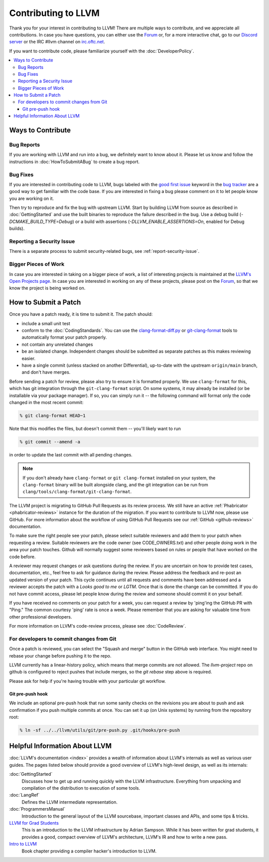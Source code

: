 ==================================
Contributing to LLVM
==================================


Thank you for your interest in contributing to LLVM! There are multiple ways to
contribute, and we appreciate all contributions. In case you have questions,
you can either use the `Forum`_ or, for a more interactive chat, go to our
`Discord server`_ or the IRC #llvm channel on `irc.oftc.net`_.

If you want to contribute code, please familiarize yourself with the :doc:`DeveloperPolicy`.

.. contents::
  :local:


Ways to Contribute
==================

Bug Reports
-----------
If you are working with LLVM and run into a bug, we definitely want to know
about it. Please let us know and follow the instructions in
:doc:`HowToSubmitABug`  to create a bug report.

Bug Fixes
---------
If you are interested in contributing code to LLVM, bugs labeled with the
`good first issue`_ keyword in the `bug tracker`_ are a good way to get familiar with
the code base. If you are interested in fixing a bug please comment on it to
let people know you are working on it.

Then try to reproduce and fix the bug with upstream LLVM. Start by building
LLVM from source as described in :doc:`GettingStarted` and
use the built binaries to reproduce the failure described in the bug. Use
a debug build (`-DCMAKE_BUILD_TYPE=Debug`) or a build with assertions
(`-DLLVM_ENABLE_ASSERTIONS=On`, enabled for Debug builds).

Reporting a Security Issue
--------------------------

There is a separate process to submit security-related bugs, see :ref:`report-security-issue`.

Bigger Pieces of Work
---------------------
In case you are interested in taking on a bigger piece of work, a list of
interesting projects is maintained at the `LLVM's Open Projects page`_. In case
you are interested in working on any of these projects, please post on the
`Forum`_, so that we know the project is being worked on.

.. _submit_patch:

How to Submit a Patch
=====================
Once you have a patch ready, it is time to submit it. The patch should:

* include a small unit test
* conform to the :doc:`CodingStandards`. You can use the `clang-format-diff.py`_ or `git-clang-format`_ tools to automatically format your patch properly.
* not contain any unrelated changes
* be an isolated change. Independent changes should be submitted as separate patches as this makes reviewing easier.
* have a single commit (unless stacked on another Differential), up-to-date with the upstream ``origin/main`` branch, and don't have merges.

.. _format patches:

Before sending a patch for review, please also try to ensure it is
formatted properly. We use ``clang-format`` for this, which has git integration
through the ``git-clang-format`` script. On some systems, it may already be
installed (or be installable via your package manager). If so, you can simply
run it -- the following command will format only the code changed in the most
recent commit:

.. code-block:: console

  % git clang-format HEAD~1

Note that this modifies the files, but doesn't commit them -- you'll likely want
to run

.. code-block:: console

  % git commit --amend -a

in order to update the last commit with all pending changes.

.. note::
  If you don't already have ``clang-format`` or ``git clang-format`` installed
  on your system, the ``clang-format`` binary will be built alongside clang, and
  the git integration can be run from
  ``clang/tools/clang-format/git-clang-format``.

The LLVM project is migrating to GitHub Pull Requests as its review process.
We still have an active :ref:`Phabricator <phabricator-reviews>`
instance for the duration of the migration. If you want to contribute to LLVM
now, please use GitHub. For more information about the workflow of using GitHub
Pull Requests see our :ref:`GitHub <github-reviews>` documentation.

To make sure the right people see your patch, please select suitable reviewers
and add them to your patch when requesting a review. Suitable reviewers are the
code owner (see CODE_OWNERS.txt) and other people doing work in the area your
patch touches. Github will normally suggest some reviewers based on rules or
people that have worked on the code before.

A reviewer may request changes or ask questions during the review. If you are
uncertain on how to provide test cases, documentation, etc., feel free to ask
for guidance during the review. Please address the feedback and re-post an
updated version of your patch. This cycle continues until all requests and comments
have been addressed and a reviewer accepts the patch with a `Looks good to me` or `LGTM`.
Once that is done the change can be committed. If you do not have commit
access, please let people know during the review and someone should commit it
on your behalf.

If you have received no comments on your patch for a week, you can request a
review by 'ping'ing the GitHub PR with "Ping." The common courtesy 'ping' rate
is once a week. Please remember that you are asking for valuable time from other
professional developers.

For more information on LLVM's code-review process, please see :doc:`CodeReview`.

.. _commit_from_git:

For developers to commit changes from Git
-----------------------------------------

Once a patch is reviewed, you can select the "Squash and merge" button in the
GitHub web interface. You might need to rebase your change before pushing
it to the repo.

LLVM currently has a linear-history policy, which means that merge commits are
not allowed. The `llvm-project` repo on github is configured to reject pushes
that include merges, so the `git rebase` step above is required.

Please ask for help if you're having trouble with your particular git workflow.

.. _git_pre_push_hook:

Git pre-push hook
^^^^^^^^^^^^^^^^^

We include an optional pre-push hook that run some sanity checks on the revisions
you are about to push and ask confirmation if you push multiple commits at once.
You can set it up (on Unix systems) by running from the repository root:

.. code-block:: console

  % ln -sf ../../llvm/utils/git/pre-push.py .git/hooks/pre-push

Helpful Information About LLVM
==============================
:doc:`LLVM's documentation <index>` provides a wealth of information about LLVM's internals as
well as various user guides. The pages listed below should provide a good overview
of LLVM's high-level design, as well as its internals:

:doc:`GettingStarted`
   Discusses how to get up and running quickly with the LLVM infrastructure.
   Everything from unpacking and compilation of the distribution to execution
   of some tools.

:doc:`LangRef`
  Defines the LLVM intermediate representation.

:doc:`ProgrammersManual`
  Introduction to the general layout of the LLVM sourcebase, important classes
  and APIs, and some tips & tricks.

`LLVM for Grad Students`__
  This is an introduction to the LLVM infrastructure by Adrian Sampson. While it
  has been written for grad students, it provides  a good, compact overview of
  LLVM's architecture, LLVM's IR and how to write a new pass.

  .. __: http://www.cs.cornell.edu/~asampson/blog/llvm.html

`Intro to LLVM`__
  Book chapter providing a compiler hacker's introduction to LLVM.

  .. __: http://www.aosabook.org/en/llvm.html

.. _Forum: https://discourse.llvm.org
.. _Discord server: https://discord.gg/xS7Z362
.. _irc.oftc.net: irc://irc.oftc.net/llvm
.. _good first issue: https://github.com/llvm/llvm-project/issues?q=is%3Aopen+is%3Aissue+label%3A%22good+first+issue%22
.. _bug tracker: https://github.com/llvm/llvm-project/issues
.. _clang-format-diff.py: https://reviews.llvm.org/source/llvm-github/browse/main/clang/tools/clang-format/clang-format-diff.py
.. _git-clang-format: https://reviews.llvm.org/source/llvm-github/browse/main/clang/tools/clang-format/git-clang-format
.. _LLVM's GitHub: https://github.com/llvm/llvm-project
.. _LLVM's Phabricator (deprecated): https://reviews.llvm.org/
.. _LLVM's Open Projects page: https://llvm.org/OpenProjects.html#what
